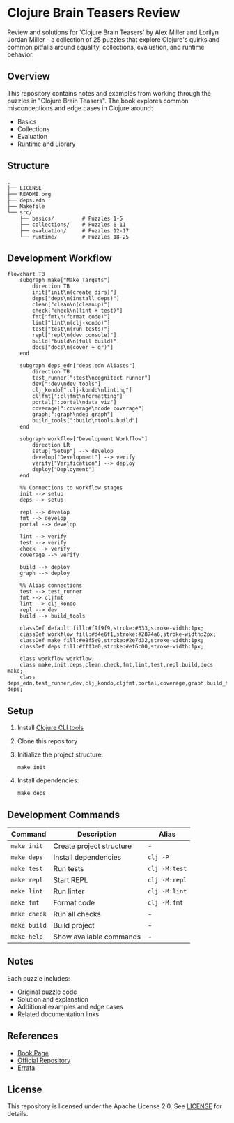* Clojure Brain Teasers Review

Review and solutions for 'Clojure Brain Teasers' by Alex Miller and Lorilyn Jordan Miller - a collection of 25 puzzles that explore Clojure's quirks and common pitfalls around equality, collections, evaluation, and runtime behavior.

#+ATTR_HTML: :width 480px
[[file:book-cover.png]] 

** Overview

This repository contains notes and examples from working through the puzzles in "Clojure Brain Teasers". The book explores common misconceptions and edge cases in Clojure around:
- Basics
- Collections 
- Evaluation
- Runtime and Library

** Structure

#+begin_src
.
├── LICENSE
├── README.org
├── deps.edn
├── Makefile
└── src/
    ├── basics/         # Puzzles 1-5 
    ├── collections/    # Puzzles 6-11
    ├── evaluation/     # Puzzles 12-17
    └── runtime/        # Puzzles 18-25
#+end_src

** Development Workflow

#+begin_src mermaid
flowchart TB
    subgraph make["Make Targets"]
        direction TB
        init["init\n(create dirs)"]
        deps["deps\n(install deps)"]
        clean["clean\n(cleanup)"]
        check["check\n(lint + test)"]
        fmt["fmt\n(format code)"]
        lint["lint\n(clj-kondo)"]
        test["test\n(run tests)"]
        repl["repl\n(dev console)"]
        build["build\n(full build)"]
        docs["docs\n(cover + qr)"]
    end

    subgraph deps_edn["deps.edn Aliases"]
        direction TB
        test_runner[":test\ncognitect runner"]
        dev[":dev\ndev tools"]
        clj_kondo[":clj-kondo\nlinting"]
        cljfmt[":cljfmt\nformatting"]
        portal[":portal\ndata viz"]
        coverage[":coverage\ncode coverage"]
        graph[":graph\ndep graph"]
        build_tools[":build\ntools.build"]
    end

    subgraph workflow["Development Workflow"]
        direction LR
        setup["Setup"] --> develop
        develop["Development"] --> verify
        verify["Verification"] --> deploy
        deploy["Deployment"]
    end

    %% Connections to workflow stages
    init --> setup
    deps --> setup
    
    repl --> develop
    fmt --> develop
    portal --> develop
    
    lint --> verify
    test --> verify
    check --> verify
    coverage --> verify
    
    build --> deploy
    graph --> deploy

    %% Alias connections
    test --> test_runner
    fmt --> cljfmt
    lint --> clj_kondo
    repl --> dev
    build --> build_tools

    classDef default fill:#f9f9f9,stroke:#333,stroke-width:1px;
    classDef workflow fill:#d4e6f1,stroke:#2874a6,stroke-width:2px;
    classDef make fill:#e8f5e9,stroke:#2e7d32,stroke-width:1px;
    classDef deps fill:#fff3e0,stroke:#ef6c00,stroke-width:1px;
    
    class workflow workflow;
    class make,init,deps,clean,check,fmt,lint,test,repl,build,docs make;
    class deps_edn,test_runner,dev,clj_kondo,cljfmt,portal,coverage,graph,build_tools deps;
#+end_src

** Setup

[[file:qr-code.png]]

1. Install [[https://clojure.org/guides/install_clojure][Clojure CLI tools]]
2. Clone this repository 
3. Initialize the project structure:
   #+begin_src shell
   make init
   #+end_src
4. Install dependencies:
   #+begin_src shell
   make deps
   #+end_src

** Development Commands

| Command      | Description                    | Alias          |
|-------------+--------------------------------+----------------|
| ~make init~  | Create project structure       | -              |
| ~make deps~  | Install dependencies           | ~clj -P~       |
| ~make test~  | Run tests                      | ~clj -M:test~  |
| ~make repl~  | Start REPL                     | ~clj -M:repl~  |
| ~make lint~  | Run linter                     | ~clj -M:lint~  |
| ~make fmt~   | Format code                    | ~clj -M:fmt~   |
| ~make check~ | Run all checks                 | -              |
| ~make build~ | Build project                  | -              |
| ~make help~  | Show available commands        | -              |

** Notes

Each puzzle includes:
- Original puzzle code
- Solution and explanation
- Additional examples and edge cases
- Related documentation links

** References

- [[https://pragprog.com/titles/mmclobrain][Book Page]]
- [[https://pragprog.com/titles/mmclobrain/source_code][Official Repository]]
- [[https://pragprog.com/titles/mmclobrain/errata][Errata]]

** License

This repository is licensed under the Apache License 2.0. See [[file:LICENSE][LICENSE]] for details.
